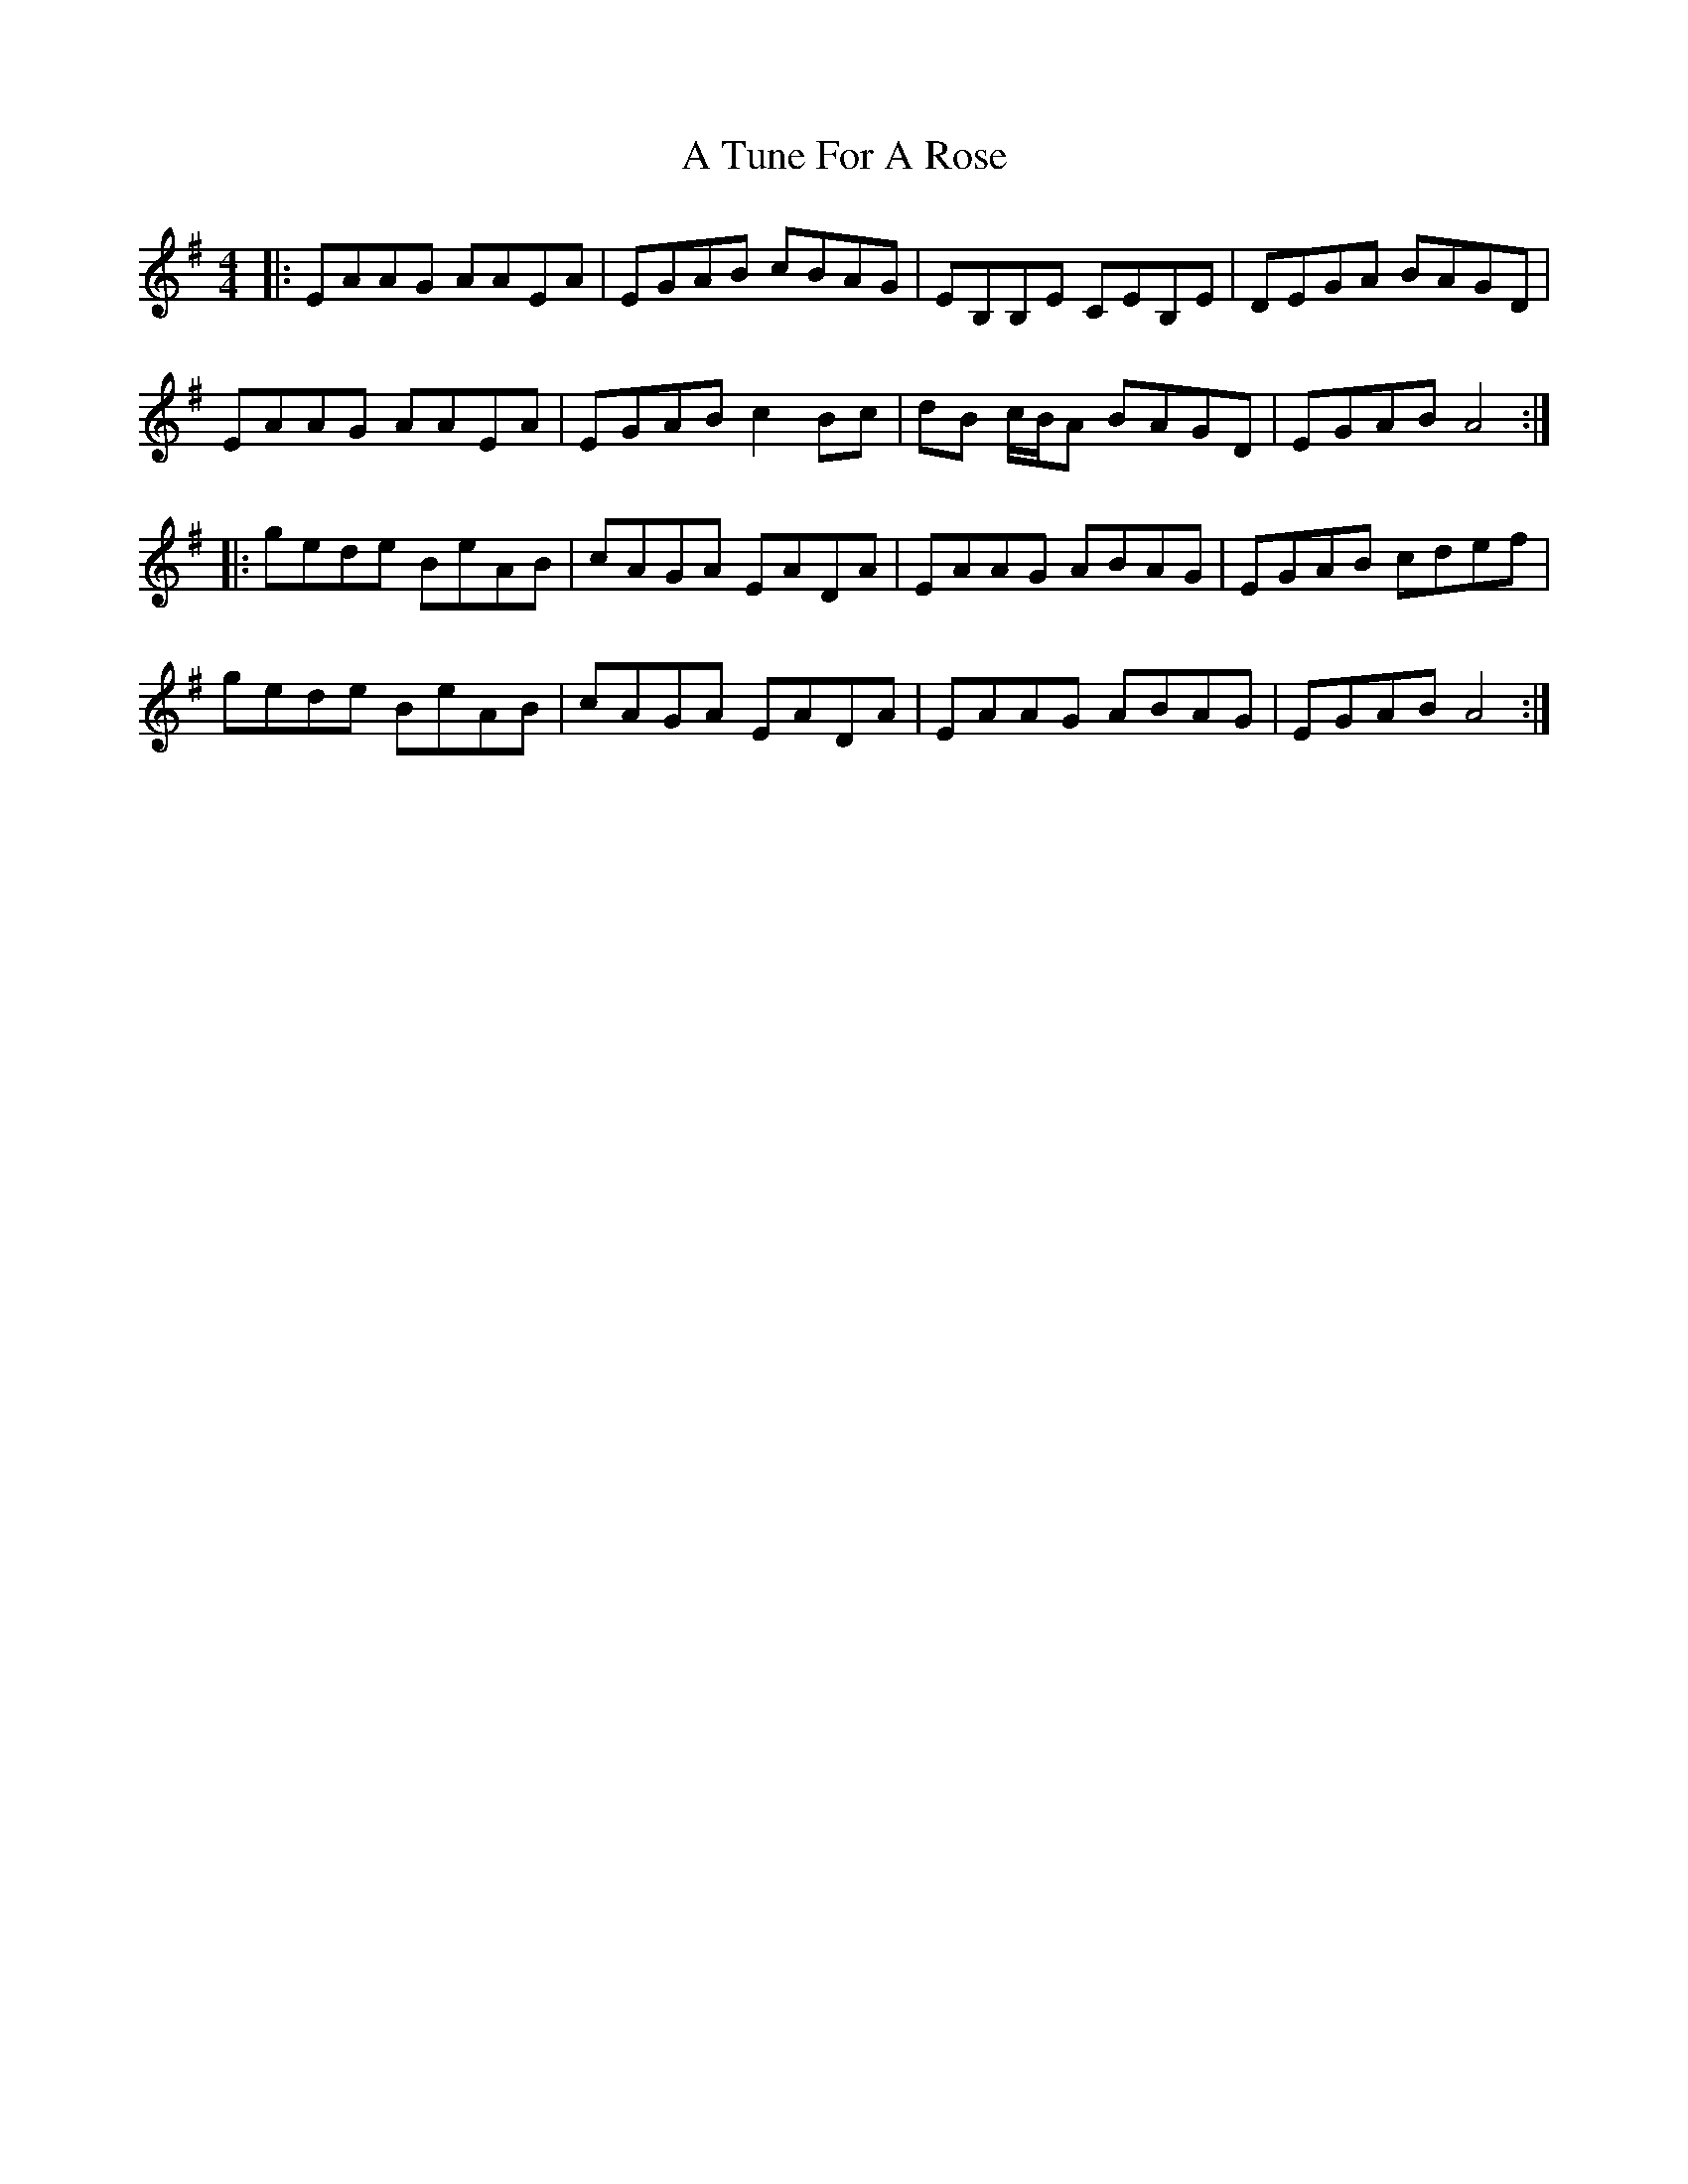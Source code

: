X: 437
T: A Tune For A Rose
R: reel
M: 4/4
K: Adorian
|:EAAG AAEA|EGAB cBAG|EB,B,E c,EB,E|DEGA BAGD|
EAAG AAEA|EGAB c2 Bc|dB c/B/A BAGD|EGAB A4:|
|:gede BeAB|cAGA EADA|EAAG ABAG|EGAB cdef|
gede BeAB|cAGA EADA|EAAG ABAG|EGAB A4:|

